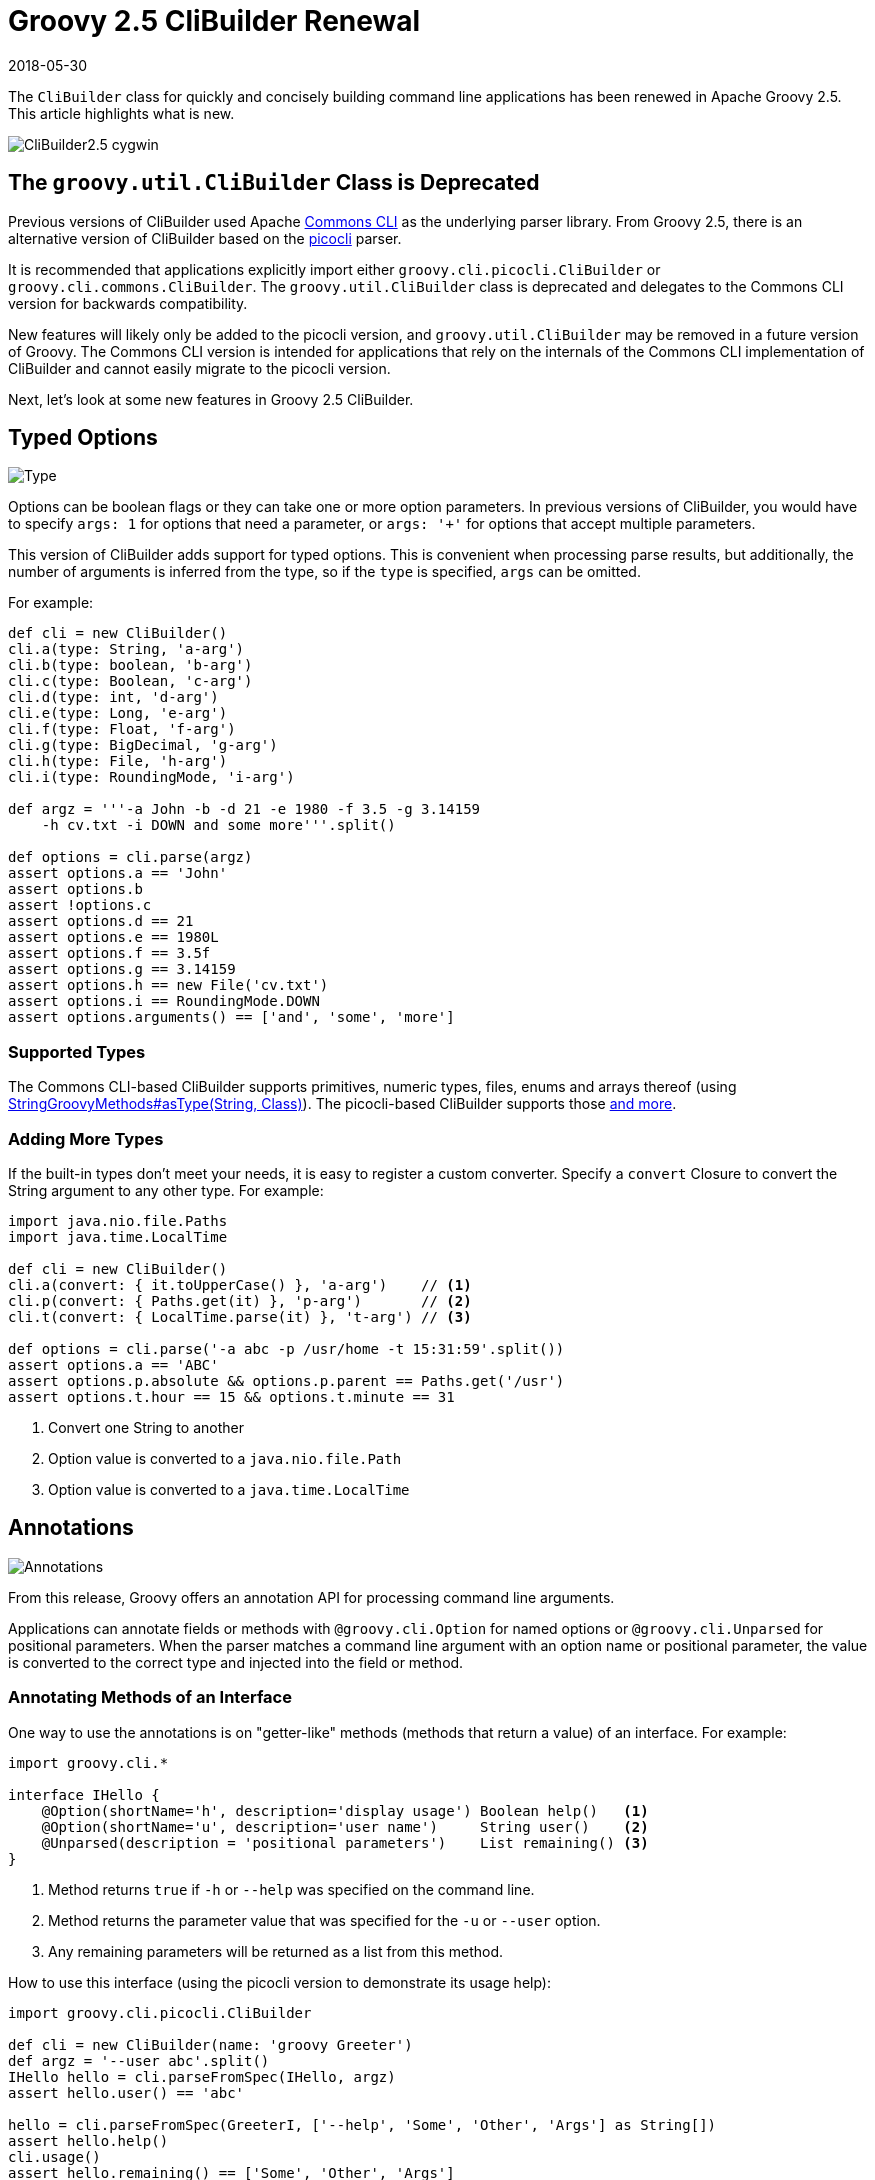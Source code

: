 = Groovy 2.5 CliBuilder Renewal
//:author: Remko Popma
//:email: rpopma@apache.org
//:revnumber: picocli 3.0.2, Groovy 2.5
:revdate: 2018-05-30
//:toc: left
//:numbered:
//:toclevels: 2
:source-highlighter: coderay
:icons: font
:imagesdir: images

The `CliBuilder` class for quickly and concisely building command line applications has been renewed in Apache Groovy 2.5.
This article highlights what is new.

image::http://picocli.info/images/CliBuilder2.5-cygwin.png[]

== The `groovy.util.CliBuilder` Class is Deprecated
Previous versions of CliBuilder used Apache https://commons.apache.org/proper/commons-cli/index.html[Commons CLI] as the underlying parser library.
From Groovy 2.5, there is an alternative version of CliBuilder based on the https://github.com/remkop/picocli[picocli] parser.

It is recommended that applications explicitly import either `groovy.cli.picocli.CliBuilder` or `groovy.cli.commons.CliBuilder`. The `groovy.util.CliBuilder` class is deprecated and delegates to the Commons CLI version for backwards compatibility.

New features will likely only be added to the picocli version, and `groovy.util.CliBuilder` may be removed in a future version of Groovy.
The Commons CLI version is intended for applications that rely on the internals of the Commons CLI implementation of CliBuilder and cannot easily migrate to the picocli version.

Next, let's look at some new features in Groovy 2.5 CliBuilder.

== Typed Options

image::http://picocli.info/images/Type.jpg[Type]

Options can be boolean flags or they can take one or more option parameters.
In previous versions of CliBuilder, you would have to specify `args: 1` for options that need a parameter, or
`args: '+'` for options that accept multiple parameters.

This version of CliBuilder adds support for typed options. This is convenient when processing parse results,
but additionally, the number of arguments is inferred from the type,
so if the `type` is specified, `args` can be omitted.

For example:

[source,groovy]
----
def cli = new CliBuilder()
cli.a(type: String, 'a-arg')
cli.b(type: boolean, 'b-arg')
cli.c(type: Boolean, 'c-arg')
cli.d(type: int, 'd-arg')
cli.e(type: Long, 'e-arg')
cli.f(type: Float, 'f-arg')
cli.g(type: BigDecimal, 'g-arg')
cli.h(type: File, 'h-arg')
cli.i(type: RoundingMode, 'i-arg')

def argz = '''-a John -b -d 21 -e 1980 -f 3.5 -g 3.14159
    -h cv.txt -i DOWN and some more'''.split()

def options = cli.parse(argz)
assert options.a == 'John'
assert options.b
assert !options.c
assert options.d == 21
assert options.e == 1980L
assert options.f == 3.5f
assert options.g == 3.14159
assert options.h == new File('cv.txt')
assert options.i == RoundingMode.DOWN
assert options.arguments() == ['and', 'some', 'more']
----

=== Supported Types
The Commons CLI-based CliBuilder supports primitives, numeric types, files, enums and arrays thereof
(using http://docs.groovy-lang.org/2.5.0-SNAPSHOT/html/gapi/index.html?org/codehaus/groovy/runtime/StringGroovyMethods.html#asType[StringGroovyMethods#asType(String, Class)]).
The picocli-based CliBuilder supports those http://picocli.info/#_built_in_types[and more].

=== Adding More Types
If the built-in types don't meet your needs, it is easy to register a custom converter. Specify a `convert` Closure to convert the String argument to any other type. For example:

[source,groovy]
----
import java.nio.file.Paths
import java.time.LocalTime

def cli = new CliBuilder()
cli.a(convert: { it.toUpperCase() }, 'a-arg')    // <1>
cli.p(convert: { Paths.get(it) }, 'p-arg')       // <2>
cli.t(convert: { LocalTime.parse(it) }, 't-arg') // <3>

def options = cli.parse('-a abc -p /usr/home -t 15:31:59'.split())
assert options.a == 'ABC'
assert options.p.absolute && options.p.parent == Paths.get('/usr')
assert options.t.hour == 15 && options.t.minute == 31
----
<1> Convert one String to another
<2> Option value is converted to a `java.nio.file.Path`
<3> Option value is converted to a `java.time.LocalTime`

== Annotations

image::http://picocli.info/images/a-annotations.png[Annotations]

From this release, Groovy offers an annotation API for processing command line arguments.

Applications can annotate fields or methods with `@groovy.cli.Option` for named options
or `@groovy.cli.Unparsed` for positional parameters.
When the parser matches a command line argument with an option name or positional parameter, the value is converted
to the correct type and injected into the field or method.

=== Annotating Methods of an Interface
One way to use the annotations is on "getter-like" methods (methods that return a value) of an interface. For example:
[source,groovy]
----
import groovy.cli.*

interface IHello {
    @Option(shortName='h', description='display usage') Boolean help()   <1>
    @Option(shortName='u', description='user name')     String user()    <2>
    @Unparsed(description = 'positional parameters')    List remaining() <3>
}
----
<1> Method returns `true` if `-h` or `--help` was specified on the command line.
<2> Method returns the parameter value that was specified for the `-u` or `--user` option.
<3> Any remaining parameters will be returned as a list from this method.

How to use this interface (using the picocli version to demonstrate its usage help):
[source,groovy]
----
import groovy.cli.picocli.CliBuilder

def cli = new CliBuilder(name: 'groovy Greeter')
def argz = '--user abc'.split()
IHello hello = cli.parseFromSpec(IHello, argz)
assert hello.user() == 'abc'

hello = cli.parseFromSpec(GreeterI, ['--help', 'Some', 'Other', 'Args'] as String[])
assert hello.help()
cli.usage()
assert hello.remaining() == ['Some', 'Other', 'Args']
----
This prints the following usage help message:
[source]
----
Usage: groovy Greeter [-h] [-u=<user>] [<remaining>...]
      [<remaining>...]   positional parameters
  -u, --user=<user>      user name
  -h, --help             display usage
----
When `parseFromSpec` is called, `CliBuilder` reads the annotations, parses the command line arguments
and returns an instance of the interface.
The interface methods return the option values matched on the command line.


=== Annotating Properties or Setter Methods of a Class
Another way to use the annotations is on the properties or "setter-like" methods (`void` methods with a single parameter) of a class. For example:
[source,groovy]
----
class Hello {
    @Option(shortName='h', description='display usage') // <1>
    Boolean help

    private String user
    @Option(shortName='u', description='user name')     // <2>
    void setUser(String user) {
        this.user = user
    }
    String getUser() { user }

    @Unparsed(description = 'positional parameters')    // <3>
    List remaining
}
----
<1> The `help` Boolean property is set to `true` if `-h` or `--help` was specified on the command line.
<2> The `setUser` property setter method is invoked with the `-u` or `--user` option parameter value.
<3> The `remaining` property is set to a new `List` containing the remaining args, if any.

The annotated class can be used as follows:
[source,groovy]
----
String[] argz = ['--user', 'abc', 'foo']

def cli = new CliBuilder(usage: 'groovy Greeter [option]') // <1>
Hello greeter = cli.parseFromInstance(new Hello(), argz)   // <2>
assert greeter.user == 'abc'                               // <3>
assert greeter.remaining == ['foo']                        // <4>
----
<1> Create a `CliBuilder` instance.
<2> Extract options from the annotated instance, parse arguments, and populate and return the supplied instance.
<3> Verify that the String option value has been assigned to the property.
<4> Verify the remaining arguments property.

When `parseFromInstance` is called, `CliBuilder` again reads the annotations, parses the command line
arguments and finally returns the instance. The annotated fields and setter methods are initialized with the values
matched for the associated option.


=== Script Annotations
image::http://picocli.info/images/GroovyScriptAnnotations.png[Script]

Groovy 2.5 also offers new annotations for Groovy scripts.

`@OptionField` is equivalent to combining `@groovy.transform.Field` and `@Option`, whereas `@UnparsedField` is equivalent to combining `@Field` and `@Unparsed`.

Use these annotations to turn script variables into fields so that the variables can be populated by CliBuilder. For example:

[source,groovy]
----
import groovy.cli.OptionField
import groovy.cli.UnparsedField

@OptionField String user
@OptionField Boolean help
@UnparsedField List remaining

String[] argz = ['--user', 'abc', 'foo']

new CliBuilder().parseFromInstance(this, argz)
assert user == 'abc'
assert remaining == ['foo']
----

== Typed Positional Parameters
This version of CliBuilder offers some limited support for strongly typed positional parameters.

If all positional parameters have the same type, the `@Unparsed` annotation can be used with an array type other than `String[]`.
Again, the type conversion is done using http://docs.groovy-lang.org/2.5.0-SNAPSHOT/html/gapi/index.html?org/codehaus/groovy/runtime/StringGroovyMethods.html#asType[StringGroovyMethods#asType(String, Class)]
in the Commons CLI version, while the picocli version of CliBuilder supports a http://picocli.info/#_built_in_types[superset] of those types.

This functionality is only available for the annotations API, not for the dynamic API.
Here is an example of an interface that can capture strongly typed positional parameters:

[source,groovy]
----
interface TypedPositionals {
    @Unparsed Integer[] nums()
}
----

The code below demonstrates the type conversion:
[source,groovy]
----
def argz = '12 34 56'.split()
def cli = new CliBuilder()
def options = cli.parseFromSpec(TypedPositionals, argz)
assert options.nums() == [12, 34, 56]
----


== Apache Commons CLI Features

image::http://picocli.info/images/FeatureIconAdvancedOptions.png[]

Sometimes you may want to use advanced features of the underlying parsing library.
For example, you may have a command line application with mutually exclusive options.
The below code shows how to achieve this using the Apache Commons CLI `OptionGroup` API:

[source,groovy]
----
import groovy.cli.commons.CliBuilder
import org.apache.commons.cli.*

def cli = new CliBuilder()
def optionGroup = new OptionGroup()
optionGroup.with {
  addOption cli.option('s', [longOpt: 'silent'], 's option')
  addOption cli.option('v', [longOpt: 'verbose'], 'v option')
}
cli.options.addOptionGroup optionGroup

assert !cli.parse('--silent --verbose'.split()) <1>
----
<1> Parsing this input will fail because two mutually exclusive options were specified.

== Picocli CliBuilder Features

image::http://picocli.info/images/FeatureIconAdvancedOptions.png[]

=== Strongly Typed Lists
image::http://picocli.info/images/list.png[]

Options with multiple values often use an array or a List to capture the values.
Arrays can be strongly typed, that is, contain elements other than String.
The picocli version of CliBuilder lets you do the same with Lists.
The `auxiliaryType` specifies the type that the elements should be converted to.
For example:

[source,groovy]
----
import groovy.cli.picocli.CliBuilder

def cli = new CliBuilder()
cli.T(type: List, auxiliaryTypes: Long, 'typed list')  // <1>

def options = cli.parse('-T 1 -T 2 -T 3'.split())      // <2>
assert options.Ts == [ 1L, 2L, 3L ]                    // <3>
----
<1> Define an option that can have multiple integer values.
<2> An example command line.
<3> The option values as a `List<Integer>`.

=== Strongly Typed Maps
image::http://picocli.info/images/map.png[]

The picocli version of CliBuilder offers native support for Map options.
This is as simple as specifying Map as the option type.
By default, both keys and values are stored as Strings in the Map,
but it’s possible to use `auxiliaryType` to specify the types that the keys and values should be converted to.

[source,groovy]
----
import groovy.cli.picocli.CliBuilder

def cli = new CliBuilder()
cli.D(args: 2,   valueSeparator: '=', 'Commons CLI style map')                 // <1>
cli.X(type: Map, 'picocli style map support')                                  // <2>
cli.Z(type: Map, auxiliaryTypes: [TimeUnit, Integer].toArray(), 'typed map')   // <3>

def options = cli.parse('-Da=b -Dc=d -Xx=y -Xi=j -ZDAYS=2 -ZHOURS=23'.split()) // <4>
assert options.Ds == ['a', 'b', 'c', 'd']                                      // <5>
assert options.Xs == [ 'x':'y', 'i':'j' ]                                      // <6>
assert options.Zs == [ (DAYS as TimeUnit):2, (HOURS as TimeUnit):23 ]          // <7>
----
<1> Commons CLI has map-like options by specifying that each option must have two parameters, with some separator.
<2> The picocli version of CliBuilder has native support for Map options.
<3> The key type and value type can be specified for strongly-typed maps.
<4> An example command line.
<5> The Commons CLI style option gives a list of [key, value, key, value, ...] objects.
<6> The picocli style option gives the result as a `Map<String, String>`.
<7> When `auxiliaryTypes` are specified, the keys and values of the map are converted to the specified types, giving you a `Map<TimeUnit, Integer>`.

=== Usage Help with Detailed Synopsis

image::http://picocli.info/images/iceberg.png[]

CliBuilder has always supported a `usage` property to display the usage help synopsis of a command:
[source,groovy]
----
// the old way
new CliBuilder(usage: 'myapp [options]').usage()
----
The above program prints:
----
Usage: myapp [options]
----

This still works, but the picocli version has a better alternative with the `name` property.
If you specify `name` instead of `usage`, picocli will show all options in a succinct synopsis with square brackets `[` and `]` for optional elements and ellipsis `...` for elements that can be repeated one or more times. For example:
[source,groovy]
----
def cli = new CliBuilder(name: 'myapp') // detailed synopsis
cli.a('option a description')
cli.b('option b description')
cli.c(type: List, 'option c description')
cli.usage()
----
The above program prints:
----
Usage: myapp [-ab] [-c=PARAM]...
the new way
  -a           option a description
  -b           option b description
  -c= PARAM    option c description
----


=== Use Any Option Names
image::freedom-(c)-PsychoShadow-www.bigstockphoto.com.jpg[]
_Image credit: (c) PsychoShadow - www.bigstockphoto.com_

Before, if an option had multiple names with a single hyphen, you had no choice but to declare the option multiple times:
[source,groovy]
----
// before: split -cp, -classpath into two options
def cli = new CliBuilder(usage: 'groovyConsole [options] [filename]')
cli.classpath('Where to find the class files')
cli.cp(longOpt: 'classpath', 'Aliases for '-classpath')
----

The picocli version of CliBuilder supports a `names` property that can have any number of option names that can take any prefix. For example:
[source,groovy]
----
// after: an option can have many names with any prefix
def cli = new CliBuilder(usage: 'groovyConsole [options] [filename]')
cli._(names: ['-cp', '-classpath', '--classpath'], 'Where to find the class files')
----


=== Fine-grained Usage Help Message
image::http://picocli.info/images/sift.png[]

Picocli offers fine-grained control over the usage help message format and this functionality is exposed via the `usageMessage` CliBuilder property.

The usage message has a number of sections: header, synopsis, description, parameters, options and finally the footer. Each section has a heading, that precedes the first line of its section. For example:

[source,groovy]
----
import groovy.cli.picocli.CliBuilder

def cli = new CliBuilder()
cli.name = "groovy clidemo"
cli.usageMessage.with {                // <1>
    headerHeading("Header heading:%n") // <2>
    header("header 1", "header 2")     // <3>
    synopsisHeading("%nUSAGE: ")
    descriptionHeading("%nDescription heading:%n")
    description("description 1", "description 2")
    optionListHeading("%nOPTIONS:%n")
    footerHeading("%nFooter heading:%n")
    footer("footer 1", "footer 2")
}
cli.a(longOpt: 'aaa', 'a-arg')         // <4>
cli.b(longOpt: 'bbb', 'b-arg')
cli.usage()
----
<1> Use the `usageMessage` CliBuilder property to customize the usage help message.
<2> Headings can contain string format specifiers like the `%n` newline.
<3> Sections are multi-line: each string will be rendered on a separate line.
<4> Define some options.

This prints the following output:
----
Header heading:
header 1
header 2

USAGE: groovy clidemo [-ab]

Description heading:
description 1
description 2

OPTIONS:
  -a, --aaa    a-arg
  -b, --bbb    b-arg

Footer heading:
footer 1
footer 2
----


=== Usage Help with ANSI Colors
Out of the box, the command name, option names and parameter labels in the usage help message are rendered with http://picocli.info/#_ansi_colors_and_styles[ANSI styles and colors].
The color scheme for these elements can be http://picocli.info/#_configuring_fixed_elements[configured] with system properties.

Other than that, you can use colors and styles in the descriptions and other sections of the usage help message,
using a http://picocli.info/#_usage_help_with_styles_and_colors[simple markup notation]. The example below demonstrates:

[source,groovy]
----
def cli = new groovy.cli.picocli.CliBuilder(name: 'myapp')
cli.usageMessage.with {
    headerHeading("@|bold,red,underline Header heading|@:%n")
    header($/@|bold,green \
  ___ _ _ ___      _ _    _
 / __| (_) _ )_  _(_) |__| |___ _ _
| (__| | | _ \ || | | / _` / -_) '_|
 \___|_|_|___/\_,_|_|_\__,_\___|_|
|@/$)
    synopsisHeading("@|bold,underline Usage|@: ")
    descriptionHeading("%n@|bold,underline Description heading|@:%n")
    description("Description 1", "Description 2")      // after the synopsis
    optionListHeading("%n@|bold,underline Options heading|@:%n")
    footerHeading("%n@|bold,underline Footer heading|@:%n")
    footer($/@|bold,blue \
   ___                         ___   ___
  / __|_ _ ___  _____ ___  _  |_  ) | __|
 | (_ | '_/ _ \/ _ \ V / || |  / / _|__ \
  \___|_| \___/\___/\_/ \_, | /___(_)___/
                        |__/             |@/$)
}
cli.a('option a description')
cli.b('option b description')
cli.c(type: List, 'option c description')
cli.usage()
----
The code above gives the following output:

image::http://picocli.info/images/CliBuilder2.5-cygwin.png[]

(Credit to http://patorjk.com/software/taag/[http://patorjk.com/software/taag/] for the ASCII art.)

=== New `errorWriter` Property

image::http://picocli.info/images/error.png[]

When the user provided invalid input, the picocli version of CliBuilder writes an error message and the usage help message to the new `errorWriter` property (set to `System.err` by default).
When the user requests help, and the application calls `CliBuilder.usage()`, the usage help message is printed to the `writer` property (`System.out` by default).

Previous versions of CliBuilder used the `writer` property for both invalid input and user-requested help.

Why this change? This helps command line application authors to follow standard practice and separate diagnostic output from the program output: If the output of a Groovy program is piped to another program,
sending error messages to STDERR prevents the downstream program from inadvertently trying to parse error output.
On the other hand, when users request help with `--help` or `--version`, the output should be sent to STDOUT,
because the user may want to pipe the output to a utility like `less` or `grep`.

For backwards compatibility, setting the `writer` property to another value will also set the `errorWriter` to the same value.
(You can still set the `errorWriter` to another value afterwards if desired.)


== Gotchas/Incompatibilities

image::http://picocli.info/images/incompatible.jpg[]

There are a few areas where the new versions of `CliBuilder` are not compatible with previous versions or with each other.

=== Properties `options` and `formatter` Unavailable in Picocli Version
The Commons CLI version of CliBuilder, and previous versions of CliBuilder, expose an `options` property of type `org.apache.commons.cli.Options`, that can be used to configure the underlying Commons CLI parser without going through the CliBuilder API. This property is not available in the picocli version of CliBuilder.
Applications that read or write this property must import `groovy.cli.commons.CliBuilder`
or modify the application.

Additionally, the `formatter` property of type `org.apache.commons.cli.HelpFormatter` is not available in the picocli version of CliBuilder. If your application uses this property, consider using the `usageMessage` property instead, or import `groovy.cli.commons.CliBuilder`.


=== Property `parser` Differs in Picocli and Commons CLI Versions
The picocli version of CliBuilder has a `parser` property that exposes a `picocli.CommandLine.Model.ParserSpec` object
that can be used to configure the parser behavior.

The Commons CLI version of CliBuilder, and previous versions of CliBuilder, expose a `parser` property of type `org.apache.commons.cli.CommandLineParser`. This functionality is not available in the picocli version of CliBuilder.

If your application uses the `parser` property to set a different Commons CLI parser, consider using the `posix` property instead, or import `groovy.cli.commons.CliBuilder`.

=== Different Parser Behavior for `longOption`
The Commons CLI `DefaultParser` recognizes `longOption` option names prefixed with a single hypen (e.g., `-option`)
as well as options prefixed with a double hyphen (e.g., `--option`).
This is not always obvious since the usage help message only shows the double hyphen prefix for `longOption` option names.

For backwards compatibility, the picocli version of CliBuilder has an `acceptLongOptionsWithSingleHyphen` property:
set this property to `true` if the parser should recognize long option names with both
a single hyphen and a double hyphen prefix. The default is `false`,
so only long option names with a double hypen prefix (`--option`) are recognized.

== Conclusion
Groovy 2.5 CliBuilder offers a host of exciting new features. Try it out and let us know what you think!

For reference: Groovy http://groovy-lang.org/[site] and GitHub https://github.com/apache/groovy/[project],
picocli http://picocli.info/[site] and GitHub https://github.com/remkop/picocli[project].